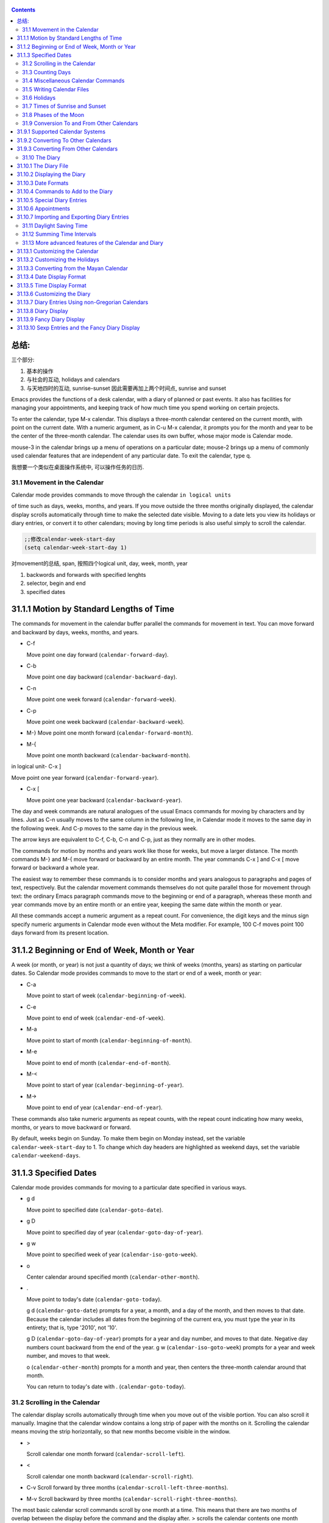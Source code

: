    .. title: 评注Eamcs: 31.The Calendar and the Diary
   .. slug: emacs-manual-calendar-and-the-diary
   .. date: 2019-05-16 09:53:29 UTC+08:00
   .. tags: emacs, time, 评注笔记
   .. category: programming
   .. link:
   .. description:
   .. type: text


.. contents::

总结:
~~~~~~~~~~~~~~~~~~~~~~~~~~~~~~~~~~~~~~~~~~~~~~
三个部分:   

1) 基本的操作
2) 与社会的互动, holidays and calendars
3) 与天地四时的互动, sunrise-sunset 因此需要再加上两个时间点, sunrise and sunset

.. image:: /images/emacs-calendars-structure.jpeg
   :width: 700
   
Emacs provides the functions of a desk calendar, with a diary of planned
or past events. It also has facilities for managing your appointments,
and keeping track of how much time you spend working on certain
projects.

To enter the calendar, type M-x calendar. This displays a three-month
calendar centered on the current month, with point on the current date.
With a numeric argument, as in C-u M-x calendar, it prompts you for the
month and year to be the center of the three-month calendar. The
calendar uses its own buffer, whose major mode is Calendar mode.

mouse-3 in the calendar brings up a menu of operations on a particular
date; mouse-2 brings up a menu of commonly used calendar features that
are independent of any particular date. To exit the calendar, type q.

我想要一个类似在桌面操作系统中, 可以操作任务的日历.

31.1 Movement in the Calendar
-----------------------------

Calendar mode provides commands to move through the calendar
``in logical units``

of time such as days, weeks, months, and years. If you move outside the
three months originally displayed, the calendar display scrolls
automatically through time to make the selected date visible. Moving to
a date lets you view its holidays or diary entries, or convert it to
other calendars; moving by long time periods is also useful simply to
scroll the calendar.

.. code:: elisp

   ;;修改calendar-week-start-day
   (setq calendar-week-start-day 1)

对movement的总结, span, 按照四个logical unit, day, week, month, year

#. backwords and forwards with specified lenghts
#. selector, begin and end
#. specified dates

31.1.1 Motion by Standard Lengths of Time
~~~~~~~~~~~~~~~~~~~~~~~~~~~~~~~~~~~~~~~~~

The commands for movement in the calendar buffer parallel the commands
for movement in text. You can move forward and backward by days, weeks,
months, and years.

-  C-f

   Move point one day forward (``calendar-forward-day``).

-  C-b

   Move point one day backward (``calendar-backward-day``).

-  C-n

   Move point one week forward (``calendar-forward-week``).

-  C-p

   Move point one week backward (``calendar-backward-week``).

-  M-}
   Move point one month forward (``calendar-forward-month``).

-  M-{

   Move point one month backward (``calendar-backward-month``).

in logical unit- C-x ]

Move point one year forward (``calendar-forward-year``).

-  C-x [

   Move point one year backward (``calendar-backward-year``).

The day and week commands are natural analogues of the usual Emacs
commands for moving by characters and by lines. Just as C-n usually
moves to the same column in the following line, in Calendar mode it
moves to the same day in the following week. And C-p moves to the same
day in the previous week.

The arrow keys are equivalent to C-f, C-b, C-n and C-p, just as they
normally are in other modes.

The commands for motion by months and years work like those for weeks,
but move a larger distance. The month commands M-} and M-{ move forward
or backward by an entire month. The year commands C-x ] and C-x [ move
forward or backward a whole year.

The easiest way to remember these commands is to consider months and
years analogous to paragraphs and pages of text, respectively. But the
calendar movement commands themselves do not quite parallel those for
movement through text: the ordinary Emacs paragraph commands move to the
beginning or end of a paragraph, whereas these month and year commands
move by an entire month or an entire year, keeping the same date within
the month or year.

All these commands accept a numeric argument as a repeat count. For
convenience, the digit keys and the minus sign specify numeric arguments
in Calendar mode even without the Meta modifier. For example, 100 C-f
moves point 100 days forward from its present location.

31.1.2 Beginning or End of Week, Month or Year
~~~~~~~~~~~~~~~~~~~~~~~~~~~~~~~~~~~~~~~~~~~~~~

A week (or month, or year) is not just a quantity of days; we think of
weeks (months, years) as starting on particular dates. So Calendar mode
provides commands to move to the start or end of a week, month or year:

-  C-a

   Move point to start of week (``calendar-beginning-of-week``).

-  C-e

   Move point to end of week (``calendar-end-of-week``).

-  M-a

   Move point to start of month (``calendar-beginning-of-month``).

-  M-e

   Move point to end of month (``calendar-end-of-month``).

-  M-<

   Move point to start of year (``calendar-beginning-of-year``).

-  M->

   Move point to end of year (``calendar-end-of-year``).

These commands also take numeric arguments as repeat counts, with the
repeat count indicating how many weeks, months, or years to move
backward or forward.

By default, weeks begin on Sunday. To make them begin on Monday instead,
set the variable ``calendar-week-start-day`` to 1. To change which day
headers are highlighted as weekend days, set the variable
``calendar-weekend-days``.

31.1.3 Specified Dates
~~~~~~~~~~~~~~~~~~~~~~

Calendar mode provides commands for moving to a particular date
specified in various ways.

-  g d

   Move point to specified date (``calendar-goto-date``).

-  g D

   Move point to specified day of year (``calendar-goto-day-of-year``).

-  g w

   Move point to specified week of year (``calendar-iso-goto-week``).

-  o

   Center calendar around specified month (``calendar-other-month``).

-  .

   Move point to today's date (``calendar-goto-today``).

   g d (``calendar-goto-date``) prompts for a year, a month, and a day
   of the month, and then moves to that date. Because the calendar
   includes all dates from the beginning of the current era, you must
   type the year in its entirety; that is, type '2010', not '10'.

   g D (``calendar-goto-day-of-year``) prompts for a year and day
   number, and moves to that date. Negative day numbers count backward
   from the end of the year. g w (``calendar-iso-goto-week``) prompts
   for a year and week number, and moves to that week.

   o (``calendar-other-month``) prompts for a month and year, then
   centers the three-month calendar around that month.

   You can return to today's date with . (``calendar-goto-today``).

31.2 Scrolling in the Calendar
------------------------------

The calendar display scrolls automatically through time when you move
out of the visible portion. You can also scroll it manually. Imagine
that the calendar window contains a long strip of paper with the months
on it. Scrolling the calendar means moving the strip horizontally, so
that new months become visible in the window.

-  >

   Scroll calendar one month forward (``calendar-scroll-left``).

-  <

   Scroll calendar one month backward (``calendar-scroll-right``).

-  C-v Scroll forward by three months
   (``calendar-scroll-left-three-months``).

-  M-v Scroll backward by three months
   (``calendar-scroll-right-three-months``).

The most basic calendar scroll commands scroll by one month at a time.
This means that there are two months of overlap between the display
before the command and the display after. > scrolls the calendar
contents one month forward in time. < scrolls the contents one month
backwards in time.

The commands C-v and M-v scroll the calendar by an entire
screenful—three months—in analogy with the usual meaning of these
commands. C-v makes later dates visible and M-v makes earlier dates
visible. These commands take a numeric argument as a repeat count; in
particular, since C-u multiplies the next command by four, typing C-u
C-v scrolls the calendar forward by a year and typing C-u M-v scrolls
the calendar backward by a year.

The function keys (or ) and (or ) are equivalent to C-v and M-v, just as
they are in other modes.

31.3 Counting Days
------------------

-  M-=

   Display the number of days in the current region
   (``calendar-count-days-region``).

   To determine the number of days in a range, set the mark on one date
   using C-, move point to another date, and type M-=
   (``calendar-count-days-region``). The numbers of days shown is
   *inclusive*; that is, it includes the days specified by mark and
   point.

31.4 Miscellaneous Calendar Commands
------------------------------------

Display day-in-year (``calendar-print-day-of-year``).

-  C-c C-l

   Regenerate the calendar window (``calendar-redraw``).

-  <SPC>

   Scroll the next window up (``scroll-other-window``).

-  <DEL>

   Scroll the next window down (``scroll-other-window-down``).

-  q

   Exit from calendar (``calendar-exit``).

#

To display the number of days elapsed since the start of the year, or
the number of days remaining in the year, type the p d command
(``calendar-print-day-of-year``). This displays both of those numbers in
the echo area. The count of days elapsed includes the selected date. The
count of days remaining does not include that date.

If the calendar window text gets corrupted, type C-c C-l
(``calendar-redraw``) to redraw it. (This can only happen if you use
non-Calendar-mode editing commands.)

In Calendar mode, you can use (``scroll-other-window``) and
(``scroll-other-window-down``) to scroll the other window (if there is
one) up or down, respectively. This is handy when you display a list of
holidays or diary entries in another window.

To exit from the calendar, type q (``calendar-exit``). This buries all
buffers related to the calendar, selecting other buffers. (If a frame
contains a dedicated calendar window, exiting from the calendar deletes
or iconifies that frame depending on the value of
``calendar-remove-frame-by-deleting``.)

31.5 Writing Calendar Files
---------------------------

You can write calendars and diary entries to HTML and LaTeX files.

The Calendar HTML commands produce files of HTML code that contain
calendar, holiday, and diary entries. Each file applies to one month,
and has a name of the format yyyy-mm.html, where yyyy and mm are the
four-digit year and two-digit month, respectively. The variable
``cal-html-directory`` specifies the default output directory for the
HTML files. To prevent holidays from being shown, customize
``cal-html-holidays``.

Diary entries enclosed by ``<`` and ``>`` are interpreted as HTML tags
(for example: this is a diary entry with some red text). You can change
the overall appearance of the displayed HTML pages (for example, the
color of various page elements, header styles) via a stylesheet cal.css
in the directory containing the HTML files (see the value of the
variable ``cal-html-css-default`` for relevant style settings).

-  H m

   Generate a one-month calendar (``cal-html-cursor-month``).

-  H y

   Generate a calendar file for each month of a year, as well as an
   index page (``cal-html-cursor-year``). By default, this command
   writes files to a yyyy subdirectory—if this is altered some
   hyperlinks between years will not work.

If the variable ``cal-html-print-day-number-flag`` is non-\ ``nil``,
then the monthly calendars show the day-of-the-year number. The variable
``cal-html-year-index-cols`` specifies the number of columns in the
yearly index page.

The Calendar LaTeX commands produce a buffer of LaTeX code that prints
as a calendar. Depending on the command you use, the printed calendar
covers the day, week, month or year that point is in.

​

-  t m

   Generate a one-month calendar (``cal-tex-cursor-month``).

-  t M

   Generate a sideways-printing one-month calendar
   (``cal-tex-cursor-month-landscape``).

-  t d

   Generate a one-day calendar (``cal-tex-cursor-day``).

-  t w 1

   Generate a one-page calendar for one week, with hours
   (``cal-tex-cursor-week``).

-  t w 2

   Generate a two-page calendar for one week, with hours
   (``cal-tex-cursor-week2``).

-  t w 3

   Generate an ISO-style calendar for one week, without hours
   (``cal-tex-cursor-week-iso``).

-  t w 4

   Generate a calendar for one Monday-starting week, with hours
   (``cal-tex-cursor-week-monday``).

-  t w W

   Generate a two-page calendar for one week, without hours
   (``cal-tex-cursor-week2-summary``).

-  t f w

   Generate a Filofax-style two-weeks-at-a-glance calendar
   (``cal-tex-cursor-filofax-2week``).

-  t f W

   Generate a Filofax-style one-week-at-a-glance calendar
   (``cal-tex-cursor-filofax-week``).

-  t y

   Generate a calendar for one year (``cal-tex-cursor-year``).

-  t Y

   Generate a sideways-printing calendar for one year
   (``cal-tex-cursor-year-landscape``).

-  t f y

   Generate a Filofax-style calendar for one year
   (``cal-tex-cursor-filofax-year``).

Some of these commands print the calendar sideways (in landscape mode),
so it can be wider than it is long. Some of them use Filofax paper size
(3.75in x 6.75in). All of these commands accept a prefix argument, which
specifies how many days, weeks, months or years to print (starting
always with the selected one).

If the variable ``cal-tex-holidays`` is non-\ ``nil`` (the default),
then the printed calendars show the holidays in ``calendar-holidays``.
If the variable ``cal-tex-diary`` is non-\ ``nil`` (the default is
``nil``), diary entries are included also (in monthly, Filofax, and
iso-week calendars only). If the variable ``cal-tex-rules`` is
non-\ ``nil`` (the default is ``nil``), the calendar displays ruled
pages in styles that have sufficient room. Consult the documentation of
the individual cal-tex functions to see which calendars support which
features.

You can use the variable ``cal-tex-preamble-extra`` to insert extra
LaTeX commands in the preamble of the generated document if you need to.

31.6 Holidays
-------------

The Emacs calendar knows about many major and minor holidays, and can
display them. You can add your own holidays to the default list.

-  mouse-3 Holidays

-  h

   Display holidays for the selected date
   (``calendar-cursor-holidays``).

-  x

   Mark holidays in the calendar window (``calendar-mark-holidays``).

-  u

   Unmark calendar window (``calendar-unmark``).

-  a

   List all holidays for the displayed three months in another window
   (``calendar-list-holidays``).

-  M-x holidays

   List all holidays for three months around today's date in another
   window.

..

   Define: Veterans' day 老兵 Etymology: Old Lithuanian vetušas "old,
   aged;" and compare wether). 助记: Veterans day

.. code:: elisp

   ;;(sunrise-sunset)
   (lunar-phases)

-  M-x list-holidays

   List holidays in another window for a specified range of years.

   To see if any holidays fall on a given date, position point on that
   date in the calendar window and use the h command. Alternatively,
   click on that date with mouse-3 and then choose Holidays from the
   menu that appears. Either way, this displays the holidays for that
   date, in the echo area if they fit there, otherwise in a separate
   window.

   To view the distribution of holidays for all the dates shown in the
   calendar, use the x command. This displays the dates that are
   holidays in a different face. See
   `calendar-holiday-marker <https://www.gnu.org/software/emacs/manual/html_mono/emacs.html#Calendar-Customizing>`__.
   The command applies both to the currently visible months and to other
   months that subsequently become visible by scrolling. To turn marking
   off and erase the current marks, type u, which also erases any diary
   marks (see
   `Diary <https://www.gnu.org/software/emacs/manual/html_mono/emacs.html#Diary>`__).
   If the variable ``calendar-mark-holidays-flag`` is non-\ ``nil``,
   creating or updating the calendar marks holidays automatically.

   To get even more detailed information, use the a command, which
   displays a separate buffer containing a list of all holidays in the
   current three-month range. You can use and in the calendar window to
   scroll that list up and down, respectively.

   The command M-x holidays displays the list of holidays for the
   current month and the preceding and succeeding months; this works
   even if you don't have a calendar window. If the variable
   ``calendar-view-holidays-initially-flag`` is non-\ ``nil``, creating
   the calendar displays holidays in this way. If you want the list of
   holidays centered around a different month, use C-u M-x holidays,
   which prompts for the month and year.

The holidays known to Emacs include United States holidays and the major
Bahá'í, Chinese, Christian, Islamic, and Jewish holidays; also the
solstices and equinoxes.

   Define: solstices *ˈsɑːl.stɪs* 至日, 至点 Etymology: Middle English:
   from Old French, from Latin solstitium, from sol ‘sun’ + stit-
   ‘stopped, stationary’ (from the verb sistere). 助记:sol(sun) stice,
   stand, 停止的点.

   Define: equinox *ˈek.wə.nɑːks* Etymology: late Middle English: from
   Old French equinoxe or Latin aequinoctium, from aequi- ‘equal’ + nox,
   noct- ‘night’. 助记: equal好说,nox是night

The command M-x holiday-list displays the list of holidays for a range
of years. This function asks you for the starting and stopping years,
and allows you to choose all the holidays or one of several categories
of holidays. You can use this command even if you don't have a calendar
window.

The dates used by Emacs for holidays are based on *current practice*,
not historical fact. For example Veteran's Day began in 1919, but is
shown in earlier years.

31.7 Times of Sunrise and Sunset
--------------------------------

Special calendar commands can tell you, to within a minute or two, the
times of sunrise and sunset for any date.

-  mouse-3 Sunrise/sunset

-  S

   Display times of sunrise and sunset for the selected date
   (``calendar-sunrise-sunset``).

-  M-x sunrise-sunset

   Display times of sunrise and sunset for today's date.

-  C-u M-x sunrise-sunset

   Display times of sunrise and sunset for a specified date.

-  M-x calendar-sunrise-sunset-month

   Display times of sunrise and sunset for the selected month.

   Within the calendar, to display the *local times* of sunrise and
   sunset in the echo area, move point to the date you want, and type S.
   Alternatively, click mouse-3 on the date, then choose
   'Sunrise/sunset' from the menu that appears. The command M-x
   sunrise-sunset is available outside the calendar to display this
   information for today's date or a specified date. To specify a date
   other than today, use C-u M-x sunrise-sunset, which prompts for the
   year, month, and day.

You can display the times of sunrise and sunset for any location and any
date with C-u C-u M-x sunrise-sunset. This asks you for a longitude,
latitude, number of minutes difference from Coordinated Universal Time,
and date, and then tells you the times of sunrise and sunset for that
location on that date.

Because the times of sunrise and sunset depend on the location on earth,
you need to tell Emacs your latitude, longitude, and location name
before using these commands. Here is an example of what to set:

::

   (setq calendar-latitude 40.1)
   (setq calendar-longitude -88.2)
   (setq calendar-location-name "Urbana, IL")

Use one decimal place in the values of ``calendar-latitude`` and
``calendar-longitude``.

Your time zone also affects the local time of sunrise and sunset. Emacs
usually gets time zone information from the operating system, but if
these values are not what you want (or if the operating system does not
supply them), you must set them yourself. Here is an example:

::

   (setq calendar-time-zone -360)
   (setq calendar-standard-time-zone-name "CST")
   (setq calendar-daylight-time-zone-name "CDT")

The value of ``calendar-time-zone`` is the number of minutes difference
between your local standard time and Coordinated Universal Time
(Greenwich time). The values of ``calendar-standard-time-zone-name`` and
``calendar-daylight-time-zone-name`` are the abbreviations used in your
time zone. Emacs displays the times of sunrise and sunset *corrected for
daylight saving time*. See\ `Daylight
Saving <https://www.gnu.org/software/emacs/manual/html_mono/emacs.html#Daylight-Saving>`__,
for how daylight saving time is determined.

As a user, you might find it convenient to set the calendar location
variables for your usual physical location in your .emacs file. If you
are a system administrator, you may want to set these variables for all
users in a default.el file. See `Init
File <https://www.gnu.org/software/emacs/manual/html_mono/emacs.html#Init-File>`__.

31.8 Phases of the Moon
-----------------------

These calendar commands display the dates and times of the phases of the
moon (new moon, first quarter, full moon, last quarter). This feature is
useful for debugging problems that depend on the phase of the moon.

-  M Display the dates and times for all the quarters of the moon for
   the three-month period shown (``calendar-lunar-phases``).

-  M-x lunar-phases

   Display dates and times of the quarters of the moon for three months
   around today's date.

   Within the calendar, use the M command to display a separate buffer
   of the phases of the moon for the current three-month range. The
   dates and times listed are accurate to within a few minutes.

   Outside the calendar, use the command M-x lunar-phases to display the
   list of the phases of the moon for the current month and the
   preceding and succeeding months. For information about a different
   month, use C-u M-x lunar-phases, which prompts for the month and
   year.

The dates and times given for the phases of the moon are given in local
time (corrected for daylight saving, when appropriate). See the
discussion in the previous section. See
`Sunrise/Sunset <https://www.gnu.org/software/emacs/manual/html_mono/emacs.html#Sunrise_002fSunset>`__.

31.9 Conversion To and From Other Calendars
-------------------------------------------

The Emacs calendar displayed is *always* the Gregorian calendar,
sometimes called the New Style calendar, which is used in most of the
world today. However, this calendar did not exist before the sixteenth
century and was not widely used before the eighteenth century; it did
not fully displace the Julian calendar and gain universal acceptance
until the early twentieth century. The Emacs calendar can display any
month since January, year 1 of the current era, but the calendar
displayed is always the Gregorian, even for a date at which the
Gregorian calendar did not exist.

While Emacs cannot display other calendars, it can convert dates to and
from several other calendars.

-  `Calendar
   Systems <https://www.gnu.org/software/emacs/manual/html_mono/emacs.html#Calendar-Systems>`__:
   The calendars Emacs understands (aside from Gregorian).
-  `To Other
   Calendar <https://www.gnu.org/software/emacs/manual/html_mono/emacs.html#To-Other-Calendar>`__:
   Converting the selected date to various calendars.
-  `From Other
   Calendar <https://www.gnu.org/software/emacs/manual/html_mono/emacs.html#From-Other-Calendar>`__:
   Moving to a date specified in another calendar.

31.9.1 Supported Calendar Systems
~~~~~~~~~~~~~~~~~~~~~~~~~~~~~~~~~

The ISO commercial calendar is often used in business.

The Julian calendar, named after Julius Caesar, was the one used in
Europe throughout medieval times, and in many countries up until the
nineteenth century.

Astronomers use a simple counting of days elapsed since noon, Monday,
January 1, 4713 B.C. on the Julian calendar. The number of days elapsed
is called the Julian day number or the Astronomical day number.

The Hebrew calendar is used by tradition in the Jewish religion. The
Emacs calendar program uses the Hebrew calendar to determine the dates
of Jewish holidays. Hebrew calendar dates begin and end at sunset.

The Islamic calendar is used in many predominantly Islamic countries.
Emacs uses it to determine the dates of Islamic holidays. There is no
universal agreement in the Islamic world about the calendar; Emacs uses
a widely accepted version, but the precise dates of Islamic holidays
often depend on proclamation by religious authorities, not on
calculations. As a consequence, the actual dates of observance can vary
slightly from the dates computed by Emacs. Islamic calendar dates begin
and end at sunset.

The French Revolutionary calendar was created by the Jacobins after the
1789 revolution, to represent a more secular and nature-based view of
the annual cycle, and to install a 10-day week in a rationalization
measure similar to the metric system. The French government officially
abandoned this calendar at the end of 1805.

The Maya of Central America used three separate, overlapping calendar
systems, the *long count*, the *tzolkin*, and the *haab*. Emacs knows
about all three of these calendars. Experts dispute the exact
correlation between the Mayan calendar and our calendar; Emacs uses the
Goodman-Martinez-Thompson correlation in its calculations.

The Copts use a calendar based on the ancient Egyptian solar calendar.
Their calendar consists of twelve 30-day months followed by an extra
five-day period. Once every fourth year they add a leap day to this
extra period to make it six days. The Ethiopic calendar is identical in
structure, but has different year numbers and month names.

The Persians use a solar calendar based on a design of Omar Khayyam.
Their calendar consists of twelve months of which the first six have 31
days, the next five have 30 days, and the last has 29 in ordinary years
and 30 in leap years. Leap years occur in a complicated pattern every
four or five years. The calendar implemented here is the arithmetical
Persian calendar championed by Birashk, based on a 2,820-year cycle. It
differs from the astronomical Persian calendar, which is based on
astronomical events. As of this writing the first future discrepancy is
projected to occur on March 20, 2025. It is currently not clear what the
official calendar of Iran will be at that time.

The Chinese calendar is a complicated system of lunar months arranged
into solar years. The years go in cycles of sixty, each year containing
either twelve months in an ordinary year or thirteen months in a leap
year; each month has either 29 or 30 days. Years, ordinary months, and
days are named by combining one of ten celestial stems with one of
twelve terrestrial branches for a total of sixty names that are repeated
in a cycle of sixty.

The Bahá'í calendar system is based on a solar cycle of 19 months with
19 days each. The four remaining intercalary days are placed between the
18th and 19th months.

31.9.2 Converting To Other Calendars
~~~~~~~~~~~~~~~~~~~~~~~~~~~~~~~~~~~~

The following commands describe the selected date (the date at point) in
various other calendar systems:

-  mouse-3 Other calendars

-  p o

   Display the selected date in various other calendars.
   (``calendar-print-other-dates``).

-  p c

   Display ISO commercial calendar equivalent for selected day
   (``calendar-iso-print-date``).

-  p j

   Display Julian date for selected day
   (``calendar-julian-print-date``).

-  p a

   Display astronomical (Julian) day number for selected day
   (``calendar-astro-print-day-number``).

-  p h

   Display Hebrew date for selected day
   (``calendar-hebrew-print-date``).

-  p i

   Display Islamic date for selected day
   (``calendar-islamic-print-date``).

-  p f

   Display French Revolutionary date for selected day
   (``calendar-french-print-date``).

-  p b

   Display Bahá'í date for selected day (``calendar-bahai-print-date``).

-  p C

   Display Chinese date for selected day
   (``calendar-chinese-print-date``).

-  p k

   Display Coptic date for selected day
   (``calendar-coptic-print-date``).

-  p e

   Display Ethiopic date for selected day
   (``calendar-ethiopic-print-date``).

-  p p

   Display Persian date for selected day
   (``calendar-persian-print-date``).

-  p m

   Display Mayan date for selected day (``calendar-mayan-print-date``).

Otherwise, move point to the date you want to convert, then type the
appropriate command starting with p from the table above. The prefix p
is a mnemonic for "print", since Emacs "prints" the equivalent date in
the echo area. p o displays the date in all forms known to Emacs. You
can also use mouse-3 and then choose Other calendars from the menu that
appears. This displays the equivalent forms of the date in all the
calendars Emacs understands, in the form of a menu. (Choosing an
alternative from this menu doesn't actually do anything—the menu is used
only for display.)

31.9.3 Converting From Other Calendars
~~~~~~~~~~~~~~~~~~~~~~~~~~~~~~~~~~~~~~

You can use the other supported calendars to specify a date to move to.
This section describes the commands for doing this using calendars other
than Mayan; for the Mayan calendar, see the following section.

-  g c

   Move to a date specified in the ISO commercial calendar
   (``calendar-iso-goto-date``).

-  g w

   Move to a week specified in the ISO commercial calendar
   (``calendar-iso-goto-week``).

-  g j

   Move to a date specified in the Julian calendar
   (``calendar-julian-goto-date``).

-  g a

   Move to a date specified with an astronomical (Julian) day number
   (``calendar-astro-goto-day-number``).

-  g b

   Move to a date specified in the Bahá'í calendar
   (``calendar-bahai-goto-date``).

-  g h

   Move to a date specified in the Hebrew calendar
   (``calendar-hebrew-goto-date``).

-  g i

   Move to a date specified in the Islamic calendar
   (``calendar-islamic-goto-date``).

-  g f

   Move to a date specified in the French Revolutionary calendar
   (``calendar-french-goto-date``).

-  g C

   Move to a date specified in the Chinese calendar
   (``calendar-chinese-goto-date``).

-  g p

   Move to a date specified in the Persian calendar
   (``calendar-persian-goto-date``).

-  g k

   Move to a date specified in the Coptic calendar
   (``calendar-coptic-goto-date``).

-  g e

   Move to a date specified in the Ethiopic calendar
   (``calendar-ethiopic-goto-date``).

These commands ask you for a date on the other calendar, move point to
the Gregorian calendar date equivalent to that date, and display the
other calendar's date in the echo area. Emacs uses strict completion
(see `Completion
Exit <https://www.gnu.org/software/emacs/manual/html_mono/emacs.html#Completion-Exit>`__)
whenever it asks you to type a month name, so you don't have to worry
about the spelling of Hebrew, Islamic, or French names.

One common issue concerning the Hebrew calendar is the computation of
the anniversary of a date of death, called a yahrzeit. The Emacs
calendar includes a facility for such calculations. If you are in the
calendar, the command M-x calendar-hebrew-list-yahrzeits asks you for a
range of years and then displays a list of the yahrzeit dates for those
years for the date given by point. If you are not in the calendar, this
command first asks you for the date of death and the range of years, and
then displays the list of yahrzeit dates.

31.10 The Diary
---------------

The Emacs diary keeps track of appointments or other events on a daily
basis, in ``conjunction`` with the calendar. To use the diary feature,
you must first create a diary file containing a list of events and their
dates. Then Emacs can automatically pick out and display the events for
today, for the immediate future, or for any specified date.

Although you probably will start by creating a diary manually, Emacs
provides a number of commands to let you view, add, and change diary
entries.

31.10.1 The Diary File
~~~~~~~~~~~~~~~~~~~~~~

Your diary file is a file that records events associated with particular
dates. The name of the diary file is specified by the variable
``diary-file``. The default is ``~/.emacs.d/diary``, though for
compatibility with older versions Emacs will use ~/diary if it exists.

Each entry in the diary file describes one event and consists of one or
more lines. An entry always begins with a date specification at the left
margin. The rest of the entry is simply text to describe the event. If
the entry has more than one line, then the lines after the first must
begin with whitespace to indicate they continue a previous entry. Lines
that do not begin with valid dates and do not continue a preceding entry
are ignored. Here's an example:

::

   12/22/2015  Twentieth wedding anniversary!
   10/22       Ruth's birthday.
   * 21, *:    Payday
   Tuesday--weekly meeting with grad students at 10am
            Supowit, Shen, Bitner, and Kapoor to attend.
   1/13/89     Friday the thirteenth!!
   thu 4pm     squash game with Lloyd.
   mar 16      Dad's birthday
   April 15, 2016 Income tax due.
   * 15        time cards due.

This example uses extra spaces to align the event descriptions of most
of the entries. Such formatting is purely a matter of taste.

You can also use a format where the first line of a diary entry consists
only of the date or day name (with no following blanks or punctuation).
For example:

::

   02/11/2012
         Bill B. visits Princeton today
         2pm Cognitive Studies Committee meeting
         2:30-5:30 Liz at Lawrenceville
         4:00pm Dentist appt
         7:30pm Dinner at George's
         8:00-10:00pm concert

This entry will have a different appearance if you use the simple diary
display (see`Diary
Display <https://www.gnu.org/software/emacs/manual/html_mono/emacs.html#Diary-Display>`__).
The simple diary display omits the date line at the beginning; only the
continuation lines appear. This style of entry looks neater when you
display just a single day's entries, but can cause confusion if you ask
for more than one day's entries.

31.10.2 Displaying the Diary
~~~~~~~~~~~~~~~~~~~~~~~~~~~~

Once you have created a diary file, you can use the calendar to view it.
You can also view today's events outside of Calendar mode. In the
following, key bindings refer to the Calendar buffer.

-  mouse-3 Diary

-  d

   Display all diary entries for the selected date
   (``diary-view-entries``).

-  s

   Display the entire diary file (``diary-show-all-entries``).

-  m

   Mark all visible dates that have diary entries
   (``diary-mark-entries``).

-  u

   Unmark the calendar window (``calendar-unmark``).

-  M-x diary-print-entries

   Print hard copy of the diary display as it appears.

-  M-x diary

   Display all diary entries for today's date.

-  M-x diary-mail-entries

   Mail yourself email reminders about upcoming diary entries.

Displaying the diary entries with d shows in a separate buffer the diary
entries for the selected date in the calendar. The mode line of the new
buffer shows the date of the diary entries. Holidays are shown either in
the buffer or in the mode line, depending on the display method you
choose (see `Diary
Display <https://www.gnu.org/software/emacs/manual/html_mono/emacs.html#Diary-Display>`__).
If you specify a numeric argument with d, it shows all the diary entries
for that many successive days. Thus, 2 d displays all the entries for
the selected date and for the following day.

Another way to display the diary entries for a date is to click mouse-3
on the date, and then choose Diary entries from the menu that appears.
If the variable ``calendar-view-diary-initially-flag`` is non-\ ``nil``,
creating the calendar lists the diary entries for the current date
(provided the current date is visible).

To get a broader view of which days are mentioned in the diary, use the
m command. This marks the dates that have diary entries in a different
face. See
`diary-entry-marker <https://www.gnu.org/software/emacs/manual/html_mono/emacs.html#Calendar-Customizing>`__.

This command applies both to the months that are currently visible and
to those that subsequently become visible after scrolling. To turn
marking off and erase the current marks, type u, which also turns off
holiday marks (see
`Holidays <https://www.gnu.org/software/emacs/manual/html_mono/emacs.html#Holidays>`__).
If the variable ``calendar-mark-diary-entries-flag`` is non-\ ``nil``,
creating or updating the calendar marks diary dates automatically.

To prevent an individual diary entry from being marked in the calendar,
insert the string that ``diary-nonmarking-symbol`` specifies (the
default is '&') at the beginning of the entry, before the date. This has
no effect on display of the entry in the diary buffer; it only affects
marks on dates in the calendar. Nonmarking entries can be useful for
generic entries that would otherwise mark many different dates.

To see the full diary file, rather than just some of the entries, use
the s command.

The command M-x diary displays the diary entries for the current date,
independently of the calendar display, and optionally for the next few
days as well; the variable ``diary-number-of-entries`` specifies how
many days to include. See
`diary-number-of-entries <https://www.gnu.org/software/emacs/manual/html_mono/emacs.html#Diary-Customizing>`__.

If you put ``(diary)`` in your .emacs file, this automatically displays
a window with the day's diary entries when you start Emacs.

Some people like to receive email notifications of events in their
diary. To send such mail to yourself, use the command M-x
diary-mail-entries. A prefix argument specifies how many days (starting
with today) to check; otherwise, the variable ``diary-mail-days`` says
how many days.

31.10.3 Date Formats
~~~~~~~~~~~~~~~~~~~~

Here are some sample diary entries, illustrating different ways of
formatting a date. The examples all show dates in American order (month,
day, year), but Calendar mode supports European order (day, month, year)
and ISO order (year, month, day) as options.

::

   4/20/12  Switch-over to new tabulation system
   apr. 25  Start tabulating annual results
   4/30  Results for April are due
   */25  Monthly cycle finishes
   Friday  Don't leave without backing up files

The first entry appears only once, on April 20, 2012. The second and
third appear every year on the specified dates, and the fourth uses a
wildcard (asterisk) for the month, so it appears on the 25th of every
month. The final entry appears every week on Friday.

You can use just numbers to express a date, as in 'month/day' or
'month/day/year'. This must be followed by a nondigit. In the date
itself, month and day are numbers of one or two digits. The optional
year is also a number, and may be abbreviated to the last two digits;
that is, you can use '11/12/2012' or '11/12/12'.

Dates can also have the form 'monthname day' or 'monthname day, year',
where the month's name can be spelled in full or abbreviated (with or
without a period). The preferred abbreviations for month and day names
can be set using the variables ``calendar-abbrev-length``,
``calendar-month-abbrev-array``, and ``calendar-day-abbrev-array``. The
default is to use the first three letters of a name as its abbreviation.
Case is not significant.

A date may be generic,that is, partially unspecified. Then the entry
applies to all dates that match the specification. If the date does not
contain a year, it is generic and applies to any year. Alternatively,
month, day, or year can be '*'; this matches any month, day, or year,
respectively. Thus, a diary entry ‘3///*' matches any day in March of
any year; so does ‘march /'.

If you prefer the European style of writing dates (in which the day
comes before the month), or the ISO style (in which the order is year,
month, day), type M-x calendar-set-date-style while in the calendar, or
customize the variable ``calendar-date-style``. This affects how diary
dates are interpreted, date display, and the order in which some
commands expect their arguments to be given.

You can use the name of a day of the week as a generic date which
applies to any date falling on that day of the week. You can abbreviate
the day of the week as described above, or spell it in full; case is not
significant.

31.10.4 Commands to Add to the Diary
~~~~~~~~~~~~~~~~~~~~~~~~~~~~~~~~~~~~

While in the calendar, there are several commands to create diary
entries. The basic commands are listed here; more sophisticated commands
are in the next section (see `Special Diary
Entries <https://www.gnu.org/software/emacs/manual/html_mono/emacs.html#Special-Diary-Entries>`__).
Entries can also be based on non-Gregorian calendars. See `Non-Gregorian
Diary <https://www.gnu.org/software/emacs/manual/html_mono/emacs.html#Non_002dGregorian-Diary>`__.

-  i d

   Add a diary entry for the selected date (``diary-insert-entry``).

-  i w

   Add a diary entry for the selected day of the week
   (``diary-insert-weekly-entry``).

-  i m

   Add a diary entry for the selected day of the month
   (``diary-insert-monthly-entry``).

-  i y

   Add a diary entry for the selected day of the year
   (``diary-insert-yearly-entry``).

You can make a diary entry for a specific date by selecting that date in
the calendar window and typing the i d command. This command displays
the end of your diary file in another window and inserts the date; you
can then type the rest of the diary entry.

If you want to make a diary entry that applies to a specific day of the
week, select that day of the week (any occurrence will do) and type i w.
This inserts the day-of-week as a generic date; you can then type the
rest of the diary entry. You can make a monthly diary entry in the same
fashion: select the day of the month, use the i m command, and type the
rest of the entry. Similarly, you can insert a yearly diary entry with
the i y command.

All of the above commands make marking diary entries by default. To make
a nonmarking diary entry, give a prefix argument to the command. For
example, C-u i w makes a nonmarking weekly diary entry.

When you modify the diary file, be sure to save the file before exiting
Emacs. Saving the diary file after using any of the above insertion
commands will automatically update the diary marks in the calendar
window, if appropriate. You can use the command ``calendar-redraw`` to
force an update at any time.

31.10.5 Special Diary Entries
~~~~~~~~~~~~~~~~~~~~~~~~~~~~~

In addition to entries based on calendar dates, the diary file can
contain sexp entries for regular events such as anniversaries. These
entries are based on Lisp expressions (sexps) that Emacs evaluates as it
scans the diary file. Instead of a date, a sexp entry contains '%%'
followed by a Lisp expression which must begin and end with parentheses.
The Lisp expression determines which dates the entry applies to.

Calendar mode provides commands to insert certain commonly used sexp
entries:

-  i a

   Add an anniversary diary entry for the selected date
   (``diary-insert-anniversary-entry``).

-  i b

   Add a block diary entry for the current region
   (``diary-insert-block-entry``).

-  i c

   Add a cyclic diary entry starting at the date
   (``diary-insert-cyclic-entry``).

   If you want to make a diary entry that applies to the anniversary of
   a specific date, move point to that date and use the i a command.
   This displays the end of your diary file in another window and
   inserts the anniversary description; you can then type the rest of
   the diary entry. The entry looks like this:

::

   %%(diary-anniversary 10 31 1988) Arthur's birthday

This entry applies to October 31 in any year after 1988; '10 31 1988'
specifies the date. (If you are using the European or ISO calendar
style, the input order of month, day and year is different.) The reason
this expression requires a beginning year is that advanced diary
functions can use it to calculate the number of elapsed years.

A block diary entry applies to a specified range of consecutive dates.
Here is a block diary entry that applies to all dates from June 24, 2012
through July 10, 2012:

::

   %%(diary-block 6 24 2012 7 10 2012) Vacation

The '6 24 2012' indicates the starting date and the '7 10 2012'
indicates the stopping date. (Again, if you are using the European or
ISO calendar style, the input order of month, day and year is
different.)

To insert a block entry, place point and the mark on the two dates that
begin and end the range, and type i b. This command displays the end of
your diary file in another window and inserts the block description; you
can then type the diary entry.

Cyclic diary entries repeat after a fixed interval of days. To create
one, select the starting date and use the i c command. The command
prompts for the length of interval, then inserts the entry, which looks
like this:

::

   %%(diary-cyclic 50 3 1 2012) Renew medication

This entry applies to March 1, 2012 and every 50th day following; '3 1
2012' specifies the starting date. (If you are using the European or ISO
calendar style, the input order of month, day and year is different.)

All three of these commands make marking diary entries. To insert a
nonmarking entry, give a prefix argument to the command. For example,
C-u i a makes a nonmarking anniversary diary entry.

Marking sexp diary entries in the calendar can be time-consuming, since
every date visible in the calendar window must be individually checked.
So it's a good idea to make sexp diary entries nonmarking (with '&')
when possible.

Another sophisticated kind of sexp entry, a floating diary entry,
specifies a regularly occurring event by offsets specified in days,
weeks, and months. It is comparable to a crontab entry interpreted by
the ``cron`` utility. Here is a nonmarking, floating diary entry that
applies to the fourth Thursday in November:

::

   &%%(diary-float 11 4 4) American Thanksgiving

The 11 specifies November (the eleventh month), the 4 specifies Thursday
(the fourth day of the week, where Sunday is numbered zero), and the
second 4 specifies the fourth Thursday (1 would mean "first", 2 would
mean "second", −2 would mean "second-to-last", and so on). The month can
be a single month or a list of months. Thus you could change the 11
above to ‘'(1 2 3)' and have the entry apply to the last Thursday of
January, February, and March. If the month is ``t``, the entry applies
to all months of the year.

Each of the standard sexp diary entries takes an optional parameter
specifying the name of a face or a single-character string to use when
marking the entry in the calendar. Most generally, sexp diary entries
can perform arbitrary computations to determine when they apply.

31.10.6 Appointments
~~~~~~~~~~~~~~~~~~~~

If you have a diary entry for an appointment, and that diary entry
begins with a recognizable time of day, Emacs can warn you in advance
that an appointment is pending. Emacs alerts you to the appointment by
displaying a message in your chosen format, as specified by the variable
``appt-display-format``. If the value of ``appt-audible`` is
non-\ ``nil``, the warning includes an audible reminder. In addition, if
``appt-display-mode-line`` is non-\ ``nil``, Emacs displays the number
of minutes to the appointment on the mode line.

If ``appt-display-format`` has the value ``window``, then the variable
``appt-display-duration`` controls how long the reminder window is
visible for; and the variables ``appt-disp-window-function`` and
``appt-delete-window-function`` give the names of functions used to
create and destroy the window, respectively.

To enable appointment notification, type M-x appt-activate. With a
positive argument, it enables notification; with a negative argument, it
disables notification; with no argument, it toggles. Enabling
notification also sets up an appointment list for today from the diary
file, giving all diary entries found with recognizable times of day, and
reminds you just before each of them.

For example, suppose the diary file contains these lines:

::

   Monday
     9:30am Coffee break
    12:00pm Lunch

Then on Mondays, you will be reminded at around 9:20am about your coffee
break and at around 11:50am about lunch. The variable
``appt-message-warning-time`` specifies how many minutes (default 12) in
advance to warn you. This is a default warning time. Each appointment
can specify a different warning time by adding a piece matching
``appt-warning-time-regexp`` (see that variable's documentation for
details).

You can write times in am/pm style (with '12:00am' standing for midnight
and '12:00pm' standing for noon), or 24-hour European/military style.
You need not be consistent; your diary file can have a mixture of the
two styles. Times must be at the beginning of diary entries if they are
to be recognized.

Emacs updates the appointments list from the diary file automatically
just after midnight. You can force an update at any time by re-enabling
appointment notification. Both these actions also display the day's
diary buffer, unless you set ``appt-display-diary`` to ``nil``. The
appointments list is also updated whenever the diary file (or a file it
includes; see `Fancy Diary
Display <https://www.gnu.org/software/emacs/manual/html_mono/emacs.html#Fancy-Diary-Display>`__)
is saved. If you use the Org Mode and keep appointments in your Org
agenda files, you can add those appointments to the list using the
``org-agenda-to-appt`` command. See `Appointment
reminders <https://www.gnu.org/software/emacs/manual/html_mono/org.html#Weekly_002fdaily-agenda>`__,
for more about that command.

You can also use the appointment notification facility like an alarm
clock. The command M-x appt-add adds entries to the appointment list
without affecting your diary file. You delete entries from the
appointment list with M-x appt-delete.

31.10.7 Importing and Exporting Diary Entries
~~~~~~~~~~~~~~~~~~~~~~~~~~~~~~~~~~~~~~~~~~~~~

You can transfer diary entries between Emacs diary files and a variety
of other formats.

You can import diary entries from Outlook-generated appointment
messages. While viewing such a message in Rmail or Gnus, do M-x
diary-from-outlook to import the entry. You can make this command
recognize additional appointment message formats by customizing the
variable ``diary-outlook-formats``. Other mail clients can set
``diary-from-outlook-function`` to an appropriate value.

The icalendar package allows you to transfer data between your Emacs
diary file and iCalendar files, which are defined in RFC 2445—Internet
Calendaring and Scheduling Core Object Specification (iCalendar) (as
well as the earlier vCalendar format).

The command ``icalendar-import-buffer`` extracts iCalendar data from the
current buffer and adds it to your diary file. This function is also
suitable for automatic extraction of iCalendar data; for example with
the Rmail mail client one could use:

::

   (add-hook 'rmail-show-message-hook 'icalendar-import-buffer)

The command ``icalendar-import-file`` imports an iCalendar file and adds
the results to an Emacs diary file. For example:

::

   (icalendar-import-file "/here/is/calendar.ics"
                          "/there/goes/ical-diary")

You can use an ``#include`` directive to add the import file contents to
the main diary file, if these are different files. See `Fancy Diary
Display <https://www.gnu.org/software/emacs/manual/html_mono/emacs.html#Fancy-Diary-Display>`__.

Use ``icalendar-export-file`` to interactively export an entire Emacs
diary file to iCalendar format. To export only a part of a diary file,
mark the relevant area, and call ``icalendar-export-region``. In both
cases, Emacs appends the result to the target file.

31.11 Daylight Saving Time
--------------------------

Emacs understands the difference between standard time and daylight
saving time—the times given for sunrise, sunset, solstices, equinoxes,
and the phases of the moon take that into account. The rules for
daylight saving time vary from place to place and have also varied
historically from year to year. To do the job properly, Emacs needs to
know which rules to use.

Some operating systems keep track of the rules that apply to the place
where you are; on these systems, Emacs gets the information it needs
from the system automatically. If some or all of this information is
missing, Emacs fills in the gaps with the rules currently used in
Cambridge, Massachusetts. If the resulting rules are not what you want,
you can tell Emacs the rules to use by setting certain variables:
``calendar-daylight-savings-starts`` and
``calendar-daylight-savings-ends``.

These values should be Lisp expressions that refer to the variable
``year``, and evaluate to the Gregorian date on which daylight saving
time starts or (respectively) ends, in the form of a list ``(=month day
year``)=. The values should be ``nil`` if your area does not use
daylight saving time.

Emacs uses these expressions to determine the starting date of daylight
saving time for the holiday list and for correcting times of day in the
solar and lunar calculations.

The values for Cambridge, Massachusetts are as follows:

::

   (calendar-nth-named-day 2 0 3 year)
   (calendar-nth-named-day 1 0 11 year)

That is, the second 0th day (Sunday) of the third month (March) in the
year specified by ``year``, and the first Sunday of the eleventh month
(November) of that year. If daylight saving time were changed to start
on October 1, you would set ``calendar-daylight-savings-starts`` to
this:

::

   (list 10 1 year)

If there is no daylight saving time at your location, or if you want all
times in standard time, set ``calendar-daylight-savings-starts`` and
``calendar-daylight-savings-ends`` to ``nil``.

The variable ``calendar-daylight-time-offset`` specifies the difference
between daylight saving time and standard time, measured in minutes. The
value for Cambridge, Massachusetts is 60.

Finally, the two variables ``calendar-daylight-savings-starts-time`` and
``calendar-daylight-savings-ends-time`` specify the number of minutes
after midnight local time when the transition to and from daylight
saving time should occur. For Cambridge, Massachusetts both variables'
values are 120.

31.12 Summing Time Intervals
----------------------------

The timeclock package adds up time intervals, so you can (for instance)
keep track of how much time you spend working on particular projects. (A
more advanced alternative is to use the Org Mode's facilities for
clocking time, see `Clocking work
time <https://www.gnu.org/software/emacs/manual/html_mono/org.html#Clocking-work-time>`__).

Use the M-x timeclock-in command when you start working on a project,
and M-x timeclock-out command when you're done. Each time you do this,
it adds one time interval to the record of the project. You can change
to working on a different project with M-x timeclock-change.

Once you've collected data from a number of time intervals, you can use
M-x timeclock-workday-remaining to see how much time is left to work
today (assuming a typical average of 8 hours a day), and M-x
timeclock-when-to-leave which will calculate when you're done.

If you want Emacs to display the amount of time left of your workday in
the mode line, either customize the ``timeclock-modeline-display``
variable and set its value to ``t``, or invoke the M-x
timeclock-modeline-display command.

Terminating the current Emacs session might or might not mean that you
have stopped working on the project and, by default, Emacs asks you. You
can, however, customize the value of the variable
``timeclock-ask-before-exiting`` to ``nil`` to avoid the question; then,
only an explicit M-x timeclock-out or M-x timeclock-change will tell
Emacs that the current interval is over.

The timeclock functions work by accumulating the data in a file called
~/.emacs.d/timelog. You can specify a different name for this file by
customizing the variable ``timeclock-file``. If you edit the timeclock
file manually, or if you change the value of any of timeclock's
customizable variables, you should run the command M-x
timeclock-reread-log to update the data in Emacs from the file.

31.13 More advanced features of the Calendar and Diary
------------------------------------------------------

This section describes some of the more advanced/specialized features of
the calendar and diary. It starts with some of the many ways in which
you can customize the calendar and diary to suit your personal tastes.

31.13.1 Customizing the Calendar
~~~~~~~~~~~~~~~~~~~~~~~~~~~~~~~~

The calendar display unfortunately cannot be changed from three months,
but you can customize the whitespace used by setting the variables:
``calendar-left-margin``, ``calendar-day-header-width``,
``calendar-day-digit-width``, ``calendar-column-width``, and
``calendar-intermonth-spacing``. To display text *between* the months,
for example week numbers, customize the variables
``calendar-intermonth-header`` and ``calendar-intermonth-text`` as
described in their documentation.

The variable ``calendar-month-header`` controls the text that appears
above each month in the calendar. By default, it shows the month and
year. The variable ``calendar-day-header-array`` controls the text that
appears above each day's column in every month. By default, it shows the
first two letters of each day's name.

The variable ``calendar-holiday-marker`` specifies how to mark a date
that is a holiday. Its value may be a single-character string to insert
next to the date, or a face name to use for displaying the date.
Likewise, the variable ``diary-entry-marker`` specifies how to mark a
date that has diary entries. The function ``calendar-mark-today`` uses
``calendar-today-marker`` to mark today's date. By default, the calendar
uses faces named ``holiday``, ``diary``, and ``calendar-today`` for
these purposes.

Starting the calendar runs the normal hook
``calendar-initial-window-hook``. Recomputation of the calendar display
does not run this hook. But if you leave the calendar with the q command
and reenter it, the hook runs again.

The variable ``calendar-today-visible-hook`` is a normal hook run after
the calendar buffer has been prepared with the calendar, when the
current date is visible in the window. One use of this hook is to mark
today's date; to do that use either of the functions
``calendar-mark-today`` or ``calendar-star-date``:

::

   (add-hook 'calendar-today-visible-hook 'calendar-mark-today)

A similar normal hook, ``calendar-today-invisible-hook`` is run if the
current date is *not* visible in the window.

Each of the calendar cursor motion commands runs the hook
``calendar-move-hook`` after it moves the cursor.

31.13.2 Customizing the Holidays
~~~~~~~~~~~~~~~~~~~~~~~~~~~~~~~~

There are several variables listing the default holidays that Emacs
knows about. These are: ``holiday-general-holidays``,
``holiday-local-holidays``, ``holiday-solar-holidays``,
``holiday-bahai-holidays``, ``holiday-christian-holidays``,
``holiday-hebrew-holidays``, ``holiday-islamic-holidays``,
``holiday-oriental-holidays``, and ``holiday-other-holidays``. The names
should be self-explanatory; e.g., ``holiday-solar-holidays`` lists sun-
and moon-related holidays.

You can customize these lists of holidays to your own needs, deleting or
adding holidays as described below. Set any of them to ``nil`` to not
show the associated holidays.

The general holidays are, by default, holidays common throughout the
United States. In contrast, ``holiday-local-holidays`` and
``holiday-other-holidays`` are both empty by default. These are intended
for system-wide settings and your individual use, respectively.

By default, Emacs does not include all the holidays of the religions
that it knows, only those commonly found in secular calendars. For a
more extensive collection of religious holidays, you can set any (or
all) of the variables ``calendar-bahai-all-holidays-flag``,
``calendar-christian-all-holidays-flag``,
``calendar-hebrew-all-holidays-flag``, or
``calendar-islamic-all-holidays-flag`` to ``t``.

Each of the holiday variables is a list of holiday forms, each form
describing a holiday (or sometimes a list of holidays). Here is a table
of the possible kinds of holiday form. Day numbers and month numbers
count starting from 1, but dayname numbers count Sunday as 0. The
argument string is always the description of the holiday, as a string.

-  ``(holiday-fixed=month day string``)=

   A fixed date on the Gregorian calendar.

-  =(holiday-float=month dayname k string

   ​ &optional day) The kth dayname (dayname=0 for Sunday, and so on)
   after or before Gregorian date month, day. Negative k means count
   back from the end of the month. Optional day defaults to 1 if k is
   positive, and the last day of month otherwise.

-  ``(holiday-chinese=month day string``)=

   A fixed date on the Chinese calendar.

-  ``(holiday-hebrew=month day string``)=

   A fixed date on the Hebrew calendar.

-  ``(holiday-islamic=month day string``)=

   A fixed date on the Islamic calendar.

-  ``(holiday-julian=month day string``)=

   A fixed date on the Julian calendar.

-  ``(holiday-sexp=sexp string``)=

   A date calculated by the Lisp expression sexp. The expression should
   use the variable ``year`` to compute and return the date of a holiday
   in the form of a list ``(=month day year``)=, or ``nil`` if the
   holiday doesn't happen this year.

-  ``(if=condition holiday-form``)=

   A holiday that happens only if condition is true.

-  ``(=function [args]``)=

   A list of dates calculated by the function function, called with
   arguments args.

For example, suppose you want to add Bastille Day, celebrated in France
on July 14 (i.e., the fourteenth day of the seventh month). You can do
this as follows:

::

   (setq holiday-other-holidays '((holiday-fixed 7 14 "Bastille Day")))

Many holidays occur on a specific day of the week, at a specific time of
month. Here is a holiday form describing Hurricane Supplication Day,
celebrated in the Virgin Islands on the fourth Monday in July:

::

   (holiday-float 7 1 4 "Hurricane Supplication Day")

Here the 7 specifies July, the 1 specifies Monday (Sunday is 0, Tuesday
is 2, and so on), and the 4 specifies the fourth occurrence in the month
(1 specifies the first occurrence, 2 the second occurrence, −1 the last
occurrence, −2 the second-to-last occurrence, and so on).

You can specify holidays that occur on fixed days of the Bahá'í,
Chinese, Hebrew, Islamic, and Julian calendars too. For example,

::

   (setq holiday-other-holidays
         '((holiday-hebrew 10 2 "Last day of Hanukkah")
           (holiday-islamic 3 12 "Mohammed's Birthday")
           (holiday-julian 4 2 "Jefferson's Birthday")))

adds the last day of Hanukkah (since the Hebrew months are numbered with
1 starting from Nisan), the Islamic feast celebrating Mohammed's
birthday (since the Islamic months are numbered from 1 starting with
Muharram), and Thomas Jefferson's birthday, which is 2 April 1743 on the
Julian calendar.

To include a holiday conditionally, use either Emacs Lisp's ``if`` or
the ``holiday-sexp`` form. For example, American presidential elections
occur on the first Tuesday after the first Monday in November of years
divisible by 4:

::

   (holiday-sexp '(if (zerop (% year 4))
                      (calendar-gregorian-from-absolute
                       (1+ (calendar-dayname-on-or-before
                             1 (+ 6 (calendar-absolute-from-gregorian
                                     (list 11 1 year)))))))
                 "US Presidential Election")

or

::

   (if (zerop (% displayed-year 4))
       (holiday-fixed 11
              (calendar-extract-day
                (calendar-gregorian-from-absolute
                  (1+ (calendar-dayname-on-or-before
                        1 (+ 6 (calendar-absolute-from-gregorian
                                 (list 11 1 displayed-year)))))))
              "US Presidential Election"))

Some holidays just don't fit into any of these forms because special
calculations are involved in their determination. In such cases you must
write a Lisp function to do the calculation. To include eclipses, for
example, add ``(eclipses)`` to ``holiday-other-holidays`` and write an
Emacs Lisp function ``eclipses`` that returns a (possibly empty) list of
the relevant Gregorian dates among the range visible in the calendar
window, with descriptive strings, like this:

::

   (((6 4 2012) "Lunar Eclipse") ((11 13 2012) "Solar Eclipse") ... )

31.13.3 Converting from the Mayan Calendar
~~~~~~~~~~~~~~~~~~~~~~~~~~~~~~~~~~~~~~~~~~

Here are the commands to select dates based on the Mayan calendar:

-  g m l

   Move to a date specified by the long count calendar
   (``calendar-mayan-goto-long-count-date``).

-  g m n t

   Move to the next occurrence of a place in the tzolkin calendar
   (``calendar-mayan-next-tzolkin-date``).

-  g m p t

   Move to the previous occurrence of a place in the tzolkin calendar
   (``calendar-mayan-previous-tzolkin-date``).

-  g m n h

   Move to the next occurrence of a place in the haab calendar
   (``calendar-mayan-next-haab-date``).

-  g m p h

   Move to the previous occurrence of a place in the haab calendar
   (``calendar-mayan-previous-haab-date``).

-  g m n c

   Move to the next occurrence of a place in the calendar round
   (``calendar-mayan-next-calendar-round-date``).

-  g m p c

   Move to the previous occurrence of a place in the calendar round
   (``calendar-mayan-previous-calendar-round-date``).

   To understand these commands, you need to understand the Mayan
   calendars. The long count is a counting of days with these units:

::

   1 kin = 1 day   1 uinal = 20 kin   1 tun = 18 uinal
   1 katun = 20 tun   1 baktun = 20 katun

Thus, the long count date 12.16.11.16.6 means 12 baktun, 16 katun, 11
tun, 16 uinal, and 6 kin. The Emacs calendar can handle Mayan long count
dates as early as 7.17.18.13.3, but no earlier. When you use the g m l
command, type the Mayan long count date with the baktun, katun, tun,
uinal, and kin separated by periods.

The Mayan tzolkin calendar is a cycle of 260 days formed by a pair of
independent cycles of 13 and 20 days. Since this cycle repeats
endlessly, Emacs provides commands to move backward and forward to the
previous or next point in the cycle. Type g m p t to go to the previous
tzolkin date; Emacs asks you for a tzolkin date and moves point to the
previous occurrence of that date. Similarly, type g m n t to go to the
next occurrence of a tzolkin date.

The Mayan haab calendar is a cycle of 365 days arranged as 18 months of
20 days each, followed by a 5-day monthless period. Like the tzolkin
cycle, this cycle repeats endlessly, and there are commands to move
backward and forward to the previous or next point in the cycle. Type g
m p h to go to the previous haab date; Emacs asks you for a haab date
and moves point to the previous occurrence of that date. Similarly, type
g m n h to go to the next occurrence of a haab date.

The Maya also used the combination of the tzolkin date and the haab
date. This combination is a cycle of about 52 years called a *calendar
round*. If you type g m p c, Emacs asks you for both a haab and a
tzolkin date and then moves point to the previous occurrence of that
combination. Use g m n c to move point to the next occurrence of a
combination. These commands signal an error if the haab/tzolkin date
combination you have typed is impossible.

Emacs uses strict completion (see `Completion
Exit <https://www.gnu.org/software/emacs/manual/html_mono/emacs.html#Completion-Exit>`__)
whenever it asks you to type a Mayan name, so you don't have to worry
about spelling.

31.13.4 Date Display Format
~~~~~~~~~~~~~~~~~~~~~~~~~~~

You can customize the way dates are displayed in the diary, mode lines,
and messages by setting ``calendar-date-display-form``. This variable
holds a list of expressions that can involve the variables ``month``,
``day``, and ``year``, which are all numbers in string form, and
``monthname`` and ``dayname``, which are both alphabetic strings. In the
American style, the default value of this list is as follows:

::

   ((if dayname (concat dayname ", ")) monthname " " day ", " year)

while in the European style this value is the default:

::

   ((if dayname (concat dayname ", ")) day " " monthname " " year)

The default ISO date representation is:

::

   ((format "%s-%.2d-%.2d" year (string-to-number month)
            (string-to-number day)))

Another typical American format is:

::

   (month "/" day "/" (substring year -2))

31.13.5 Time Display Format
~~~~~~~~~~~~~~~~~~~~~~~~~~~

The calendar and diary by default display times of day in the
conventional American style with the hours from 1 through 12, minutes,
and either 'am' or 'pm'. If you prefer the European style, also known in
the US as military, in which the hours go from 00 to 23, you can alter
the variable ``calendar-time-display-form``. This variable is a list of
expressions that can involve the variables ``12-hours``, ``24-hours``,
and ``minutes``, which are all numbers in string form, and ``am-pm`` and
``time-zone``, which are both alphabetic strings. The default value is:

::

   (12-hours ":" minutes am-pm
             (if time-zone " (") time-zone (if time-zone ")"))

Here is a value that provides European style times:

::

   (24-hours ":" minutes
             (if time-zone " (") time-zone (if time-zone ")"))

Note that few calendar functions return a time of day (at present, only
solar functions).

31.13.6 Customizing the Diary
~~~~~~~~~~~~~~~~~~~~~~~~~~~~~

Ordinarily, the diary window indicates any holidays that fall on the
date of the diary entries, either in the mode line or the buffer itself.
The process of checking for holidays can be slow, depending on the
defined holidays. In that case, setting ``diary-show-holidays-flag`` to
``nil`` will speed up the diary display.

The variable ``diary-number-of-entries`` controls the number of days of
diary entries to be displayed at one time. It affects the initial
display when ``calendar-view-diary-initially-flag`` is ``t``, as well as
the command M-x diary. For example, a value of 1 (the default) displays
only the current day's diary entries, whereas a value of 2 will also
show the next day's entries. The value can also be a vector of seven
integers: for example, if the value is ``[0 2 2 2 2 4 1]`` then no diary
entries appear on Sunday, the current date's and the next day's diary
entries appear Monday through Thursday, Friday through Monday's entries
appear on Friday, while on Saturday only that day's entries appear.

You can customize the form of dates in your diary file by setting the
variable ``diary-date-forms``. This variable is a list of patterns for
recognizing a date. Each date pattern is a list whose elements may be
regular expressions (see `Regular
Expressions <https://www.gnu.org/software/emacs/manual/html_mono/elisp.html#Regular-Expressions>`__)
or the symbols ``month``, ``day``, ``year``, ``monthname``, and
``dayname``. All these elements serve as patterns that match certain
kinds of text in the diary file. In order for the date pattern as a
whole to match, all of its elements must match consecutively.

A regular expression in a date pattern matches in its usual fashion,
using the standard syntax table altered so that ‘*' is a word
constituent.

The symbols ``month``, ``day``, ``year``, ``monthname``, and ``dayname``
match the month number, day number, year number, month name, and day
name of the date being considered. The symbols that match numbers allow
leading zeros; those that match names allow capitalization and
abbreviation (as specified by ``calendar-month-abbrev-array`` and
``calendar-day-abbrev-array``). All the symbols can match '*'; since ‘*'
in a diary entry means "any day", "any month", and so on, it should
match regardless of the date being considered.

The default value of ``diary-date-forms`` in the American style is
provided by ``diary-american-date-forms``:

::

   ((month "/" day "[^/0-9]")
    (month "/" day "/" year "[^0-9]")
    (monthname " *" day "[^,0-9]")
    (monthname " *" day ", *" year "[^0-9]")
    (dayname "\\W"))

The variables ``diary-european-date-forms`` and ``diary-iso-date-forms``
provide other default styles.

The date patterns in the list must be *mutually exclusive* and must not
match any portion of the diary entry itself, just the date and one
character of whitespace. If, to be mutually exclusive, the pattern must
match a portion of the diary entry text—beyond the whitespace that ends
the date—then the first element of the date pattern *must* be
``backup``. This causes the date recognizer to back up to the beginning
of the current word of the diary entry, after finishing the match. Even
if you use ``backup``, the date pattern must absolutely not match more
than a portion of the first word of the diary entry. For example, the
default value of ``diary-european-date-forms`` is:

::

   ((day "/" month "[^/0-9]")
    (day "/" month "/" year "[^0-9]")
    (backup day " *" monthname "\\W+\\<\\([^*0-9]\\|\\([0-9]+[:aApP]\\)\\)")
    (day " *" monthname " *" year "[^0-9]")
    (dayname "\\W"))

Notice the use of ``backup`` in the third pattern, because it needs to
match part of a word beyond the date itself to distinguish it from the
fourth pattern.

31.13.7 Diary Entries Using non-Gregorian Calendars
~~~~~~~~~~~~~~~~~~~~~~~~~~~~~~~~~~~~~~~~~~~~~~~~~~~

As well as entries based on the standard Gregorian calendar, your diary
can have entries based on Bahá'í, Chinese, Hebrew, or Islamic dates.
Recognition of such entries can be time-consuming, however, and since
most people don't use them, you must explicitly enable their use. If you
want the diary to recognize Hebrew-date diary entries, for example, you
must do this:

::

   (add-hook 'diary-nongregorian-listing-hook 'diary-hebrew-list-entries)
   (add-hook 'diary-nongregorian-marking-hook 'diary-hebrew-mark-entries)

Similarly, for Islamic, Bahá'í and Chinese entries, add
``diary-islamic-list-entries`` and ``diary-islamic-mark-entries``,
``diary-bahai-list-entries`` and ``diary-bahai-mark-entries``, or
``diary-chinese-list-entries`` and ``diary-chinese-mark-entries``.

These diary entries have the same formats as Gregorian-date diary
entries; except that ``diary-bahai-entry-symbol`` (default 'B') must
precede a Bahá'í date, ``diary-chinese-entry-symbol`` (default 'C') a
Chinese date, ``diary-hebrew-entry-symbol`` (default 'H') a Hebrew date,
and ``diary-islamic-entry-symbol`` (default 'I') an Islamic date.
Moreover, non-Gregorian month names may not be abbreviated (because the
first three letters are often not unique). (Note also that you must use
"Adar I" if you want Adar of a common Hebrew year.) For example, a diary
entry for the Hebrew date Heshvan 25 could look like this:

::

   HHeshvan 25 Happy Hebrew birthday!

and would appear in the diary for any date that corresponds to Heshvan
25 on the Hebrew calendar. And here is an Islamic-date diary entry that
matches Dhu al-Qada 25:

::

   IDhu al-Qada 25 Happy Islamic birthday!

As with Gregorian-date diary entries, non-Gregorian entries are
nonmarking if preceded by ``diary-nonmarking-symbol`` (default '&').

Here is a table of commands used in the calendar to create diary entries
that match the selected date and other dates that are similar in the
Bahá'í, Chinese, Hebrew, or Islamic calendars:

-  i h d

   ``diary-hebrew-insert-entry``

-  i h m

   ``diary-hebrew-insert-monthly-entry``

-  i h y

   ``diary-hebrew-insert-yearly-entry``

-  i i d

   ``diary-islamic-insert-entry``

-  i i m

   ``diary-islamic-insert-monthly-entry``

-  i i y

   ``diary-islamic-insert-yearly-entry``

-  i B d

   ``diary-bahai-insert-entry``

-  i B m

   ``diary-bahai-insert-monthly-entry``

-  i B y

   ``diary-bahai-insert-yearly-entry``

-  i C d

   ``diary-chinese-insert-entry``

-  i C m

   ``diary-chinese-insert-monthly-entry``

-  i C y

   ``diary-chinese-insert-yearly-entry``

-  i C a

   ``diary-chinese-insert-anniversary-entry``

   These commands work much like the corresponding commands for ordinary
   diary entries: they apply to the date that point is on in the
   calendar window, and what they do is insert just the date portion of
   a diary entry at the end of your diary file. You must then insert the
   rest of the diary entry. The basic commands add an entry for the
   specific non-Gregorian date, the 'monthly' commands for the given
   non-Gregorian day-within-month in every month, and the 'yearly'
   commands for the given non-Gregorian day and month in every year.

Next: `Fancy Diary
Display <https://www.gnu.org/software/emacs/manual/html_mono/emacs.html#Fancy-Diary-Display>`__,
Previous: `Non-Gregorian
Diary <https://www.gnu.org/software/emacs/manual/html_mono/emacs.html#Non_002dGregorian-Diary>`__,
Up: `Advanced Calendar/Diary
Usage <https://www.gnu.org/software/emacs/manual/html_mono/emacs.html#Advanced-Calendar_002fDiary-Usage>`__

31.13.8 Diary Display
~~~~~~~~~~~~~~~~~~~~~

Diary display works by preparing the list of diary entries and then
running the function specified by the variable
``diary-display-function``. The default value ``diary-fancy-display``
displays diary entries and holidays by copying them into a special
buffer that exists only for the sake of display. Copying diary entries
to a separate buffer provides an opportunity to change the displayed
text to make it prettier—for example, to sort the entries by the dates
they apply to.

Ordinarily, the fancy diary buffer does not show days for which there
are no diary entries, even if that day is a holiday. If you want such
days to be shown in the fancy diary buffer, set the variable
``diary-list-include-blanks`` to ``t``.

The fancy diary buffer enables View mode (see `View
Mode <https://www.gnu.org/software/emacs/manual/html_mono/emacs.html#View-Mode>`__).

The alternative display method ``diary-simple-display`` shows the actual
diary buffer, and uses invisible text to hide entries that don't apply.
Holidays are shown in the mode line. The advantage of this method is
that you can edit the buffer and save your changes directly to the diary
file. This method is not as flexible as the fancy method, however. For
example, it cannot sort entries. Another disadvantage is that invisible
text can be confusing. For example, if you copy a region of text in
order to paste it elsewhere, invisible text may be included. Similarly,
since the diary buffer as you see it is an illusion, simply printing the
buffer may not print what you see on your screen.

For this reason, there is a special command to print hard copy of the
diary buffer *as it appears*; this command is M-x diary-print-entries.
It works with either display method, although with the fancy display you
can also print the buffer like any other. To print a hard copy of a
day-by-day diary for a week, position point on the first day of the
week, type 7 d, and then do M-x diary-print-entries. As usual, the
inclusion of the holidays slows down the display slightly; you can speed
things up by setting the variable ``diary-show-holidays-flag`` to
``nil``.

This command prepares a temporary buffer that contains only the diary
entries currently visible in the diary buffer. Unlike with the simple
display, the other irrelevant entries are really absent, not just
hidden. After preparing the buffer, it runs the hook
``diary-print-entries-hook``. The default value of this hook sends the
data directly to the printer with the command ``lpr-buffer`` (see
`Printing <https://www.gnu.org/software/emacs/manual/html_mono/emacs.html#Printing>`__).
If you want to use a different command to do the printing, just change
the value of this hook. Other uses might include, for example,
rearranging the lines into order by day and time.

You can edit the diary entries as they appear in the simple diary
window, but it is important to remember that the buffer displayed
contains the *entire* diary file, with portions of it concealed from
view. This means, for instance, that the C-f (``forward-char``) command
can put point at what appears to be the end of the line, but what is in
reality the middle of some concealed line.

*Be careful when editing the diary entries in the simple display!*
Inserting additional lines or adding/deleting characters in the middle
of a visible line cannot cause problems, but editing at the end of a
line may not do what you expect. Deleting a line may delete other
invisible entries that follow it. Before editing the simple diary
buffer, it is best to display the entire file with s
(``diary-show-all-entries``).

31.13.9 Fancy Diary Display
~~~~~~~~~~~~~~~~~~~~~~~~~~~

The following features only work with the fancy diary display.

You can use the normal hook ``diary-list-entries-hook`` to sort each
day's diary entries by their time of day. Here's how:

::

   (add-hook 'diary-list-entries-hook 'diary-sort-entries t)

For each day, this sorts diary entries that begin with a recognizable
time of day according to their times. Diary entries without times come
first within each day. Note how the sort command is placed at the end of
the hook list, in case earlier members of the list change the order of
the diary entries, or add items.

You can write 'comments' in diary entries, by setting the variables
``diary-comment-start`` and ``diary-comment-end`` to strings that
delimit comments. The fancy display does not print comments. You might
want to put meta-data for the use of other packages (e.g., the
appointment package, see
`Appointments <https://www.gnu.org/software/emacs/manual/html_mono/emacs.html#Appointments>`__)
inside comments.

Your main diary file can include other files. This permits a group of
people to share a diary file for events that apply to all of them. Lines
in the diary file starting with ``diary-include-string``:

::

   #include "filename"

include the diary entries from the file filename in the fancy diary
buffer. The include mechanism is recursive, so that included files can
include other files, and so on (you must be careful not to have a cycle
of inclusions, of course). Here is how to enable the include facility:

::

   (add-hook 'diary-list-entries-hook 'diary-include-other-diary-files)
   (add-hook 'diary-mark-entries-hook 'diary-mark-included-diary-files)

The include mechanism works only with the fancy diary display, because
simple diary display shows the entries directly from your diary file.

Previous: `Fancy Diary
Display <https://www.gnu.org/software/emacs/manual/html_mono/emacs.html#Fancy-Diary-Display>`__,
Up: `Advanced Calendar/Diary
Usage <https://www.gnu.org/software/emacs/manual/html_mono/emacs.html#Advanced-Calendar_002fDiary-Usage>`__

31.13.10 Sexp Entries and the Fancy Diary Display
~~~~~~~~~~~~~~~~~~~~~~~~~~~~~~~~~~~~~~~~~~~~~~~~~

Sexp diary entries allow you to do more than just have complicated
conditions under which a diary entry applies. Sexp entries should be
preceded by ``diary-sexp-entry-symbol`` (default '%%') in the diary
file. With the fancy diary display, sexp entries can generate the text
of the entry depending on the date itself.

For example, an anniversary diary entry can insert the number of years
since the anniversary date into the text of the diary entry. Thus the
'%d' in this diary entry:

::

   %%(diary-anniversary 10 31 1948) Arthur's birthday (%d years old)

gets replaced by the age, so on October 31, 1990 the entry appears in
the fancy diary buffer like this:

::

   Arthur's birthday (42 years old)

If the diary file instead contains this entry:

::

   %%(diary-anniversary 10 31 1948) Arthur's %d%s birthday

the entry in the fancy diary buffer for October 31, 1990 appears like
this:

::

   Arthur's 42nd birthday

Similarly, cyclic diary entries can interpolate the number of
repetitions that have occurred:

::

   %%(diary-cyclic 50 1 1 2012) Renew medication (%d%s time)

looks like this:

::

   Renew medication (5th time)

in the fancy diary display on September 7, 2012.

There is an early-reminder diary sexp that includes its entry in the
diary not only on the date of occurrence, but also on earlier dates. For
example, if you want a reminder a week before your anniversary, you can
use

::

   %%(diary-remind '(diary-anniversary 12 22 1968) 7) Ed's anniversary

and the fancy diary will show 'Ed's anniversary' both on December 15 and
on December 22.

The function ``diary-date`` applies to dates described by a month, day,
year combination, each of which can be an integer, a list of integers,
or ``t`` (meaning all values). For example,

::

   %%(diary-date '(10 11 12) 22 t) Rake leaves

causes the fancy diary to show

::

   Rake leaves

on October 22, November 22, and December 22 of every year.

The function ``diary-float`` allows you to describe diary entries that
apply to dates like the third Friday of November, or the last Tuesday in
April. The parameters are the month, dayname, and an index n. The entry
appears on the nth dayname after the first day of month, where dayname=0
means Sunday, 1 means Monday, and so on. If n is negative it counts
backward from the end of month. The value of month can be a list of
months, a single month, or ``t`` to specify all months. You can also use
an optional parameter day to specify the nth dayname on or after/before
day of month; the value of day defaults to 1 if n is positive and to the
last day of month if n is negative. For example,

::

   %%(diary-float t 1 -1) Pay rent

causes the fancy diary to show

::

   Pay rent

on the last Monday of every month.

The generality of sexp diary entries lets you specify any diary entry
that you can describe algorithmically. A sexp diary entry contains an
expression that computes whether the entry applies to any given date. If
its value is non-\ ``nil``, the entry applies to that date; otherwise,
it does not. The expression can use the variable ``date`` to find the
date being considered; its value is a list (month day year) that refers
to the Gregorian calendar.

The sexp diary entry applies to a date when the expression's value is
non-\ ``nil``, but some values have more specific meanings. If the value
is a string, that string is a description of the event which occurs on
that date. The value can also have the form ``(=mark``.=string=)=; then
mark specifies how to mark the date in the calendar, and string is the
description of the event. If mark is a single-character string, that
character appears next to the date in the calendar. If mark is a face
name, the date is displayed in that face. If mark is ``nil``, that
specifies no particular highlighting for the date.

Suppose you get paid on the 21st of the month if it is a weekday, and on
the Friday before if the 21st is on a weekend. Here is how to write a
sexp diary entry that matches those dates:

::

   &%%(let ((dayname (calendar-day-of-week date))
            (day (cadr date)))
         (or (and (= day 21) (memq dayname '(1 2 3 4 5)))
             (and (memq day '(19 20)) (= dayname 5)))
            ) Pay check deposited

The following sexp diary entries take advantage of the ability (in the
fancy diary display) to concoct diary entries whose text varies based on
the date:

​

-  ``%%(diary-sunrise-sunset)``

   Make a diary entry for today's local times of sunrise and sunset.

-  ``%%(diary-lunar-phases)``

   Make a diary entry for the phases (quarters) of the moon.

-  ``%%(diary-day-of-year)``

   Make a diary entry with today's day number in the current year and
   the number of days remaining in the current year.

-  ``%%(diary-iso-date)``

   Make a diary entry with today's equivalent ISO commercial date.

-  ``%%(diary-julian-date)``

   Make a diary entry with today's equivalent Julian calendar date.

-  ``%%(diary-astro-day-number)``

   Make a diary entry with today's equivalent astronomical (Julian) day
   number.

-  ``%%(diary-bahai-date)``

   Make a diary entry with today's equivalent Bahá'í calendar date.

-  ``%%(diary-chinese-date)``

   Make a diary entry with today's equivalent Chinese calendar date.

-  ``%%(diary-coptic-date)``

   Make a diary entry with today's equivalent Coptic calendar date.

-  ``%%(diary-ethiopic-date)``

   Make a diary entry with today's equivalent Ethiopic calendar date.

-  ``%%(diary-french-date)``

   Make a diary entry with today's equivalent date on the French
   Revolutionary calendar.

-  ``%%(diary-hebrew-date)``

   Make a diary entry with today's equivalent Hebrew calendar date.

-  ``%%(diary-islamic-date)``

   Make a diary entry with today's equivalent Islamic calendar date.

-  ``%%(diary-mayan-date)``

   Make a diary entry with today's equivalent Mayan calendar date.

-  ``%%(diary-persian-date)``

   Make a diary entry with today's equivalent Persian calendar date.

For example, including the diary entry

::

   &%%(diary-hebrew-date)

causes every day's diary display to contain the equivalent date on the
Hebrew calendar, if you are using the fancy diary display. (With simple
diary display, the literal line '&%%(diary-hebrew-date)' appears in the
diary for any date.)

This function has been used to construct certain standard Hebrew sexp
diary entries:

​

-  ``%%(diary-hebrew-rosh-hodesh)``

   Make a diary entry that tells the occurrence and ritual announcement
   of each new Hebrew month.

-  ``%%(diary-hebrew-parasha)``

   Make a Saturday diary entry that tells the weekly synagogue scripture
   reading.

-  ``%%(diary-hebrew-sabbath-candles)``

   Make a Friday diary entry that tells the *local time* of Sabbath
   candle lighting.

-  ``%%(diary-hebrew-omer)``

   Make a diary entry that gives the omer count, when appropriate.

-  ``%%(diary-hebrew-yahrzeit=month day year``)=name

   Make a diary entry marking the anniversary of a date of death. The
   date is the *Gregorian* (civil) date of death. The diary entry
   appears on the proper Hebrew calendar anniversary and on the day
   before. (The order of the parameters changes according to the
   calendar date style; for example in the European style to day, month,
   year.)

-  ``%%(diary-hebrew-birthday=month day year``)=

   Make a diary entry for a birthday on the Hebrew calendar.

All the functions documented above take an optional argument mark which
specifies how to mark the date in the calendar display. If one of these
functions decides that it applies to a certain date, it returns a value
that contains mark, as described above.


